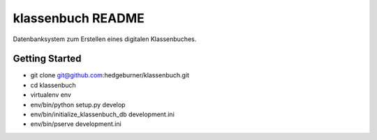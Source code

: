 klassenbuch README
==================

Datenbanksystem zum Erstellen eines digitalen Klassenbuches.


Getting Started
---------------

- git clone git@github.com:hedgeburner/klassenbuch.git

- cd klassenbuch

- virtualenv env

- env/bin/python setup.py develop

- env/bin/initialize_klassenbuch_db development.ini

- env/bin/pserve development.ini

